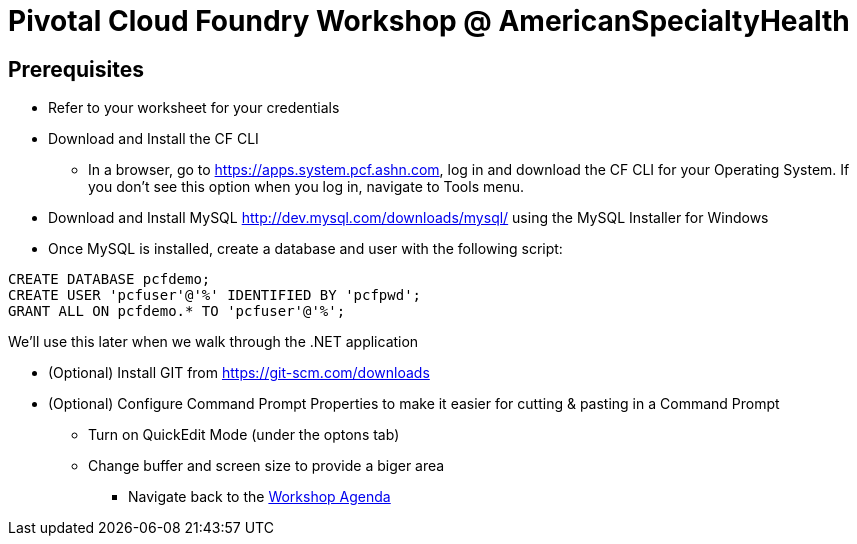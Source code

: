 = Pivotal Cloud Foundry Workshop @ AmericanSpecialtyHealth

== Prerequisites 

*** Refer to your worksheet for your credentials
*** Download and Install the CF CLI
**** In a browser, go to https://apps.system.pcf.ashn.com, log in and download the CF CLI for your Operating System. If you don't see this option when you log in, navigate to Tools menu.
*** Download and Install MySQL http://dev.mysql.com/downloads/mysql/ using the MySQL Installer for Windows
*** Once MySQL is installed, create a database and user with the following script:
```
CREATE DATABASE pcfdemo;
CREATE USER 'pcfuser'@'%' IDENTIFIED BY 'pcfpwd';
GRANT ALL ON pcfdemo.* TO 'pcfuser'@'%';
```
We'll use this later when we walk through the .NET application

*** (Optional) Install GIT from https://git-scm.com/downloads
*** (Optional) Configure Command Prompt Properties to make it easier for cutting & pasting in a Command Prompt
**** Turn on QuickEdit Mode (under the optons tab)
**** Change buffer and screen size to provide a biger area

** Navigate back to the link:README.adoc[Workshop Agenda]